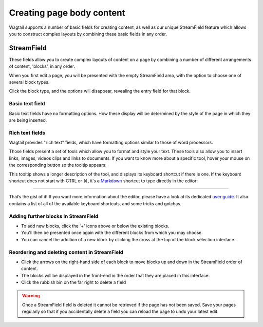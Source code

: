 Creating page body content
~~~~~~~~~~~~~~~~~~~~~~~~~~

Wagtail supports a number of basic fields for creating content, as well as our unique StreamField feature which allows you to construct complex layouts by combining these basic fields in any order.

===========
StreamField
===========

These fields allow you to create complex layouts of content on a page by combining a number of different arrangements of content, 'blocks', in any order.

.. image:: ../../_static/images/screen11_empty_streamfield.png

When you first edit a page, you will be presented with the empty StreamField area, with the option to choose one of several block types.

Click the block type, and the options will disappear, revealing the entry field for that block.

Basic text field
================

Basic text fields have no formatting options. How these display will be determined by the style of the page in which they are being inserted.

Rich text fields
================

Wagtail provides "rich text" fields, which have formatting options similar to those of word processors.

.. image:: ../../_static/images/screen11.1_streamfield_richtext.png

Those fields present a set of tools which allow you to format and style your text. These tools also allow you to insert links, images, videos clips and links to documents. If you want to know more about a specific tool, hover your mouse on the corresponding button so the tooltip appears:

.. image:: ../../_static/images/screen11.2_toolbar_tooltips.png

This tooltip shows a longer description of the tool, and displays its keyboard shortcut if there is one. If the keyboard shortcut does not start with CTRL or ⌘, it's a `Markdown <https://en.wikipedia.org/wiki/Markdown>`_ shortcut to type directly in the editor:

.. image:: ../../_static/images/screen11.3_keyboard_shortcuts_.gif

----

That’s the gist of it! If you want more information about the editor, please have a look at its dedicated `user guide <https://www.draftail.org/docs/user-guide>`_. It also contains a list of all of the available keyboard shortcuts, and some tricks and gotchas.

Adding further blocks in StreamField
==============================================

.. image:: ../../_static/images/screen11.8_adding_new_blocks.png

* To add new blocks, click the '+' icons above or below the existing blocks.
* You'll then be presented once again with the different blocks from which you may choose.
* You can cancel the addition of a new block by clicking the cross at the top of the block selection interface.

Reordering and deleting content in StreamField
==============================================

.. image:: ../../_static/images/screen11.9_streamfield_reordering.png

* Click the arrows on the right-hand side of each block to move blocks up and down in the StreamField order of content.
* The blocks will be displayed in the front-end in the order that they are placed in this interface.
* Click the rubbish bin on the far right to delete a field

.. Warning::
    Once a StreamField field is deleted it cannot be retrieved if the page has not been saved. Save your pages regularly so that if you accidentally delete a field you can reload the page to undo your latest edit.
